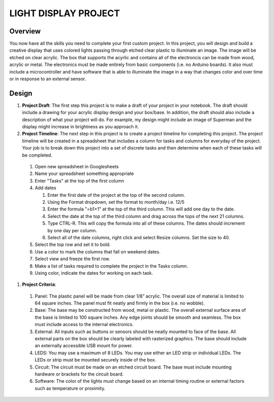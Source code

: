 LIGHT DISPLAY PROJECT
====================

Overview
--------

You now have all the skills you need to complete your first custom project. In this project, you will design and build a creative display that uses colored lights passing through etched clear plastic to illuminate an image. The image will be etched on clear acrylic. The box that supports the acyrlic and contains all of the electroncis can be made from wood, acrylic or metal. The electronics must be made entirely from basic components (i.e. no Arduino boards). It also must include a microcontroller and have software that is able to illuminate the image in a way that changes color and over time or in response to an external sensor. 

Design
------------

#. **Project Draft**: The first step this project is to make a draft of your project in your notebook. The draft should include a drawing for your acrylic display design and your box/base. In addition, the draft should also include a description of what your project will do. For example, my design might include an image of Superman and the display might increase in brightness as you approach it.

#. **Project Timeline**: The next step in this project is to create a project timeline for completing this project. The project timeline will be created in a spreadsheet that includes a column for tasks and columns for everyday of the project. Your job is to break down this project into a set of discrete tasks and then determine when each of these tasks will be completed. 
  
  #. Open new spreadsheet in Googlesheets
  #. Name your spreadsheet something appropriate
  #. Enter "Tasks" at the top of the first column
  #. Add dates
     
     #. Enter the first date of the project at the top of the second column.
     #. Using the Format dropdown, set the format to month/day i.e. 12/5
     #. Enter the formula "=b1+1" at the top of the third column. This will add one day to the date.
     #. Select the date at the top of the third column and drag across the tops of the next 21 columns.
     #. Type CTRL-R. This will copy the formula into all of these columns. The dates should increment by one day per column.
     #. Select all of the date columns, right click and select Resize columns. Set the size to 40.
     
  #. Select the top row and set it to bold.
  #. Use a color to mark the columns that fall on weekend dates.
  #. Select view and freeze the first row.
  #. Make a list of tasks required to complete the project in the Tasks column.
  #. Using color, indicate the dates for working on each task.
  
#. **Project Criteria**: 

  #. Panel: The plastic panel will be made from clear 1/8” acrylic. The overall size of material is limited to 64 square inches. The panel must fit neatly and firmly in the box (i.e. no wobble).
  
  #. Base: The base may be constructed from wood, metal or plastic. The overall external surface area of the base is limited to 100 square inches. Any edge joints should be smooth and seamless. The box must include access to the internal electronics.
  
  #. External: All inputs such as buttons or sensors should be neatly mounted to face of the base. All external parts on the box should be clearly labeled with rasterized graphics. The base should include an externally accessible USB mount for power.

  #. LEDS: You may use a maximum of 8 LEDs. You may use either an LED strip or individual LEDs. The LEDs or strip must be mounted securely inside of the box.

  #. Circuit: The circuit must be made on an etched circuit board. The base must include mounting hardware or brackets for the circuit board. 

  #. Software: The color of the lights must change based on an internal timing routine or external factors such as temperature or proximity.




